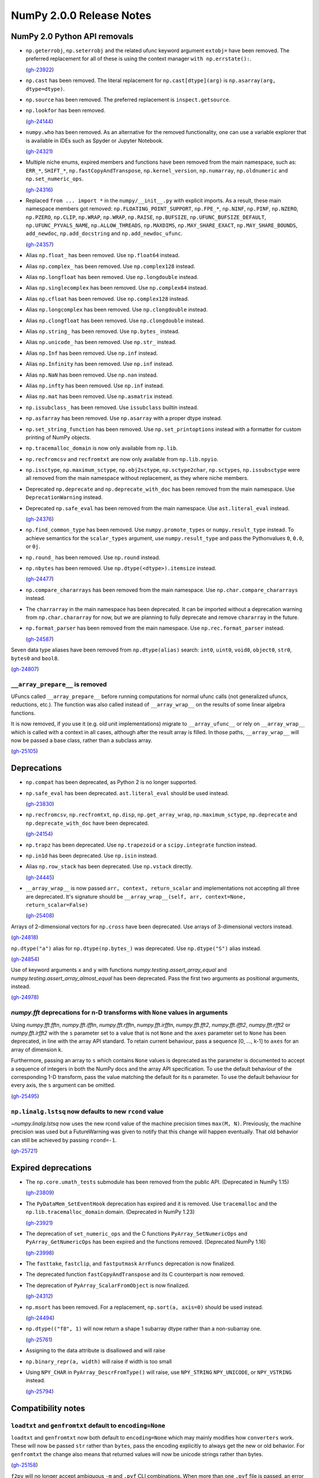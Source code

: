 =========================
NumPy 2.0.0 Release Notes
=========================


NumPy 2.0 Python API removals
=============================

* ``np.geterrobj``, ``np.seterrobj`` and the related ufunc keyword argument
  ``extobj=`` have been removed.  The preferred replacement for all of these
  is using the context manager ``with np.errstate():``.

  (`gh-23922 <https://github.com/numpy/numpy/pull/23922>`__)

* ``np.cast`` has been removed. The literal replacement for
  ``np.cast[dtype](arg)`` is ``np.asarray(arg, dtype=dtype)``.

* ``np.source`` has been removed. The preferred replacement is
  ``inspect.getsource``.

* ``np.lookfor`` has been removed.

  (`gh-24144 <https://github.com/numpy/numpy/pull/24144>`__)

* ``numpy.who`` has been removed. As an alternative for the removed functionality, one
  can use a variable explorer that is available in IDEs such as Spyder or Jupyter Notebook.

  (`gh-24321 <https://github.com/numpy/numpy/pull/24321>`__)

* Multiple niche enums, expired members and functions have been removed from
  the main namespace, such as: ``ERR_*``, ``SHIFT_*``, ``np.fastCopyAndTranspose``,
  ``np.kernel_version``, ``np.numarray``, ``np.oldnumeric`` and ``np.set_numeric_ops``.

  (`gh-24316 <https://github.com/numpy/numpy/pull/24316>`__)

* Replaced ``from ... import *`` in the ``numpy/__init__.py`` with explicit imports.
  As a result, these main namespace members got removed: ``np.FLOATING_POINT_SUPPORT``,
  ``np.FPE_*``, ``np.NINF``, ``np.PINF``, ``np.NZERO``, ``np.PZERO``, ``np.CLIP``,
  ``np.WRAP``, ``np.WRAP``, ``np.RAISE``, ``np.BUFSIZE``, ``np.UFUNC_BUFSIZE_DEFAULT``,
  ``np.UFUNC_PYVALS_NAME``, ``np.ALLOW_THREADS``, ``np.MAXDIMS``, ``np.MAY_SHARE_EXACT``,
  ``np.MAY_SHARE_BOUNDS``, ``add_newdoc``, ``np.add_docstring`` and
  ``np.add_newdoc_ufunc``.

  (`gh-24357 <https://github.com/numpy/numpy/pull/24357>`__)

* Alias ``np.float_`` has been removed. Use ``np.float64`` instead.

* Alias ``np.complex_`` has been removed. Use ``np.complex128`` instead.

* Alias ``np.longfloat`` has been removed. Use ``np.longdouble`` instead.

* Alias ``np.singlecomplex`` has been removed. Use ``np.complex64`` instead.

* Alias ``np.cfloat`` has been removed. Use ``np.complex128`` instead.

* Alias ``np.longcomplex`` has been removed. Use ``np.clongdouble`` instead.

* Alias ``np.clongfloat`` has been removed. Use ``np.clongdouble`` instead.

* Alias ``np.string_`` has been removed. Use ``np.bytes_`` instead.

* Alias ``np.unicode_`` has been removed. Use ``np.str_`` instead.

* Alias ``np.Inf`` has been removed. Use ``np.inf`` instead.

* Alias ``np.Infinity`` has been removed. Use ``np.inf`` instead.

* Alias ``np.NaN`` has been removed. Use ``np.nan`` instead.

* Alias ``np.infty`` has been removed. Use ``np.inf`` instead.

* Alias ``np.mat`` has been removed. Use ``np.asmatrix`` instead.

* ``np.issubclass_`` has been removed. Use ``issubclass`` builtin instead.

* ``np.asfarray`` has been removed. Use ``np.asarray`` with a proper dtype instead.

* ``np.set_string_function`` has been removed. Use ``np.set_printoptions``
  instead with a formatter for custom printing of NumPy objects.

* ``np.tracemalloc_domain`` is now only available from ``np.lib``.

* ``np.recfromcsv`` and ``recfromtxt`` are now only available from ``np.lib.npyio``.

* ``np.issctype``, ``np.maximum_sctype``, ``np.obj2sctype``, ``np.sctype2char``,
  ``np.sctypes``, ``np.issubsctype`` were all removed from the
  main namespace without replacement, as they where niche members.

* Deprecated ``np.deprecate`` and ``np.deprecate_with_doc`` has been removed 
  from the main namespace. Use ``DeprecationWarning`` instead.

* Deprecated ``np.safe_eval`` has been removed from the main namespace. 
  Use ``ast.literal_eval`` instead.

  (`gh-24376 <https://github.com/numpy/numpy/pull/24376>`__)

* ``np.find_common_type`` has been removed. Use ``numpy.promote_types`` or
  ``numpy.result_type`` instead. To achieve semantics for the ``scalar_types``
  argument, use ``numpy.result_type`` and pass the Pythonvalues ``0``, ``0.0``, or ``0j``.

* ``np.round_`` has been removed. Use ``np.round`` instead.

* ``np.nbytes`` has been removed. Use ``np.dtype(<dtype>).itemsize`` instead.

  (`gh-24477 <https://github.com/numpy/numpy/pull/24477>`__)

* ``np.compare_chararrays`` has been removed from the main namespace. 
  Use ``np.char.compare_chararrays`` instead.

* The ``charrarray`` in the main namespace has been deprecated. It can be imported
  without a deprecation warning from ``np.char.chararray`` for now,
  but we are planning to fully deprecate and remove ``chararray`` in the future.

* ``np.format_parser`` has been removed from the main namespace. 
  Use ``np.rec.format_parser`` instead.

  (`gh-24587 <https://github.com/numpy/numpy/pull/24587>`__)

Seven data type aliases have been removed from ``np.dtype(alias)`` search:
``int0``, ``uint0``, ``void0``, ``object0``, ``str0``, ``bytes0`` and ``bool8``.

(`gh-24807 <https://github.com/numpy/numpy/pull/24807>`__)

``__array_prepare__`` is removed
--------------------------------
UFuncs called ``__array_prepare__`` before running computations
for normal ufunc calls (not generalized ufuncs, reductions, etc.).
The function was also called instead of ``__array_wrap__`` on the
results of some linear algebra functions.

It is now removed, if you use it (e.g. old unit implementations)
migrate to ``__array_ufunc__`` or rely on ``__array_wrap__``
which is called with a context in all cases, although after the
result array is filled.
In those paths, ``__array_wrap__`` will now be passed a base
class, rather than a subclass array.

(`gh-25105 <https://github.com/numpy/numpy/pull/25105>`__)


Deprecations
============

* ``np.compat`` has been deprecated, as Python 2 is no longer supported.

* ``np.safe_eval`` has been deprecated. ``ast.literal_eval`` should be used instead.

  (`gh-23830 <https://github.com/numpy/numpy/pull/23830>`__)

* ``np.recfromcsv``, ``np.recfromtxt``, ``np.disp``, ``np.get_array_wrap``,
  ``np.maximum_sctype``, ``np.deprecate`` and ``np.deprecate_with_doc``
  have been deprecated.

  (`gh-24154 <https://github.com/numpy/numpy/pull/24154>`__)

* ``np.trapz`` has been deprecated. Use ``np.trapezoid`` or a ``scipy.integrate`` function instead.

* ``np.in1d`` has been deprecated. Use ``np.isin`` instead.

* Alias ``np.row_stack`` has been deprecated. Use ``np.vstack`` directly.

  (`gh-24445 <https://github.com/numpy/numpy/pull/24445>`__)

* ``__array_wrap__`` is now passed ``arr, context, return_scalar`` and
  implementations not accepting all three are deprecated.  It's signature
  should be ``__array_wrap__(self, arr, context=None, return_scalar=False)``

  (`gh-25408 <https://github.com/numpy/numpy/pull/25408>`__)

Arrays of 2-dimensional vectors for ``np.cross`` have been deprecated.
Use arrays of 3-dimensional vectors instead.

(`gh-24818 <https://github.com/numpy/numpy/pull/24818>`__)

``np.dtype("a")`` alias for ``np.dtype(np.bytes_)`` was deprecated.
Use ``np.dtype("S")`` alias instead.

(`gh-24854 <https://github.com/numpy/numpy/pull/24854>`__)

Use of keyword arguments ``x`` and ``y`` with functions
`numpy.testing.assert_array_equal` and
`numpy.testing.assert_array_almost_equal`
has been deprecated. Pass the first two arguments as positional arguments,
instead.

(`gh-24978 <https://github.com/numpy/numpy/pull/24978>`__)

`numpy.fft` deprecations for n-D transforms with ``None`` values in arguments
-----------------------------------------------------------------------------

Using `numpy.fft.fftn`, `numpy.fft.ifftn`, `numpy.fft.rfftn`,
`numpy.fft.irfftn`, `numpy.fft.fft2`, `numpy.fft.ifft2`, `numpy.fft.rfft2` or
`numpy.fft.irfft2` with the ``s`` parameter set to a value that is not
``None`` and the ``axes`` parameter set to ``None`` has been deprecated, in
line with the array API standard. To retain current behaviour, pass a sequence
[0, ..., k-1] to ``axes`` for an array of dimension k.

Furthermore, passing an array to ``s`` which contains ``None`` values is
deprecated as the parameter is documented to accept a sequence of integers
in both the NumPy docs and the array API specification. To use the default
behaviour of the corresponding 1-D transform, pass the value matching
the default for its ``n`` parameter. To use the default behaviour for every
axis, the ``s`` argument can be omitted.

(`gh-25495 <https://github.com/numpy/numpy/pull/25495>`__)

``np.linalg.lstsq`` now defaults to new ``rcond`` value
-------------------------------------------------------
`~numpy.linalg.lstsq` now uses the new rcond value of the machine precision
times ``max(M, N)``.  Previously, the machine precision was used but a
FutureWarning was given to notify that this change will happen eventually.
That old behavior can still be achieved by passing ``rcond=-1``.

(`gh-25721 <https://github.com/numpy/numpy/pull/25721>`__)


Expired deprecations
====================

* The ``np.core.umath_tests`` submodule has been removed from the public API.
  (Deprecated in NumPy 1.15)

  (`gh-23809 <https://github.com/numpy/numpy/pull/23809>`__)

* The ``PyDataMem_SetEventHook`` deprecation has expired and it is
  removed.  Use ``tracemalloc`` and the ``np.lib.tracemalloc_domain``
  domain.  (Deprecated in NumPy 1.23)

  (`gh-23921 <https://github.com/numpy/numpy/pull/23921>`__)

* The deprecation of ``set_numeric_ops`` and the C functions
  ``PyArray_SetNumericOps`` and ``PyArray_GetNumericOps`` has
  been expired and the functions removed.  (Deprecated NumPy 1.16)

  (`gh-23998 <https://github.com/numpy/numpy/pull/23998>`__)

* The ``fasttake``, ``fastclip``, and ``fastputmask``  ``ArrFuncs``
  deprecation is now finalized.
* The deprecated function ``fastCopyAndTranspose`` and its C counterpart
  is now removed.
* The deprecation of ``PyArray_ScalarFromObject`` is now finalized.

  (`gh-24312 <https://github.com/numpy/numpy/pull/24312>`__)

* ``np.msort`` has been removed. For a replacement, ``np.sort(a, axis=0)``
  should be used instead.

  (`gh-24494 <https://github.com/numpy/numpy/pull/24494>`__)


* ``np.dtype(("f8", 1)`` will now return a shape 1 subarray dtype
  rather than a non-subarray one.

  (`gh-25761 <https://github.com/numpy/numpy/pull/25761>`__)

* Assigning to the data attribute is disallowed and will raise

* ``np.binary_repr(a, width)`` will raise if width is too small

* Using ``NPY_CHAR`` in ``PyArray_DescrFromType()`` will raise, use
  ``NPY_STRING`` ``NPY_UNICODE``, or ``NPY_VSTRING`` instead.

  (`gh-25794 <https://github.com/numpy/numpy/pull/25794>`__)


Compatibility notes
===================

``loadtxt`` and ``genfromtxt`` default to ``encoding=None``
-----------------------------------------------------------
``loadtxt`` and ``genfromtxt`` now both default to ``encoding=None``
which may mainly modifies how ``converters`` work.
These will now be passed ``str`` rather than ``bytes``, pass the
encoding explicitly to always get the new or old behavior.
For ``genfromtxt`` the change also means that returned values will now be
unicode strings rather than bytes.

(`gh-25158 <https://github.com/numpy/numpy/pull/25158>`__)

``f2py`` will no longer accept ambiguous ``-m`` and ``.pyf`` CLI combinations.
When more than one ``.pyf`` file is passed, an error is raised. When both ``-m``
and a ``.pyf`` is passed, a warning is emitted and the ``-m`` provided name is
ignored.

(`gh-25181 <https://github.com/numpy/numpy/pull/25181>`__)

The ``f2py.compile()`` helper has been removed because it leaked memory, has
been marked as experimental for several years now, and was implemented as a thin
``subprocess.run`` wrapper. It is also one of the test bottlenecks. See
`gh-25122 <https://github.com/numpy/numpy/issues/25122>`_ for the full
rationale. It also used several ``np.distutils`` features which are too fragile
to be ported to work with ``meson``.

Users are urged to replace calls to ``f2py.compile`` with calls to
``subprocess.run("python", "-m", "numpy.f2py",...`` instead, and to use
environment variables to interact with ``meson``. `Native files
<https://mesonbuild.com/Machine-files.html>`_ are also an option.

(`gh-25193 <https://github.com/numpy/numpy/pull/25193>`__)

``arange``'s ``start`` argument is positional-only
--------------------------------------------------
The first argument of ``arange`` is now positional only. This way,
specifying a ``start`` argument as a keyword, e.g. ``arange(start=0, stop=4)``,
raises a TypeError. Other behaviors, are unchanged so ``arange(stop=4)``,
``arange(2, stop=4)`` and so on, are still valid and have the same meaning as
before.

(`gh-25336 <https://github.com/numpy/numpy/pull/25336>`__)

Make ``numpy.array_api`` more portable
--------------------------------------

``numpy.array_api`` no longer uses ``"cpu"`` as its "device", but rather a
separate ``CPU_DEVICE`` object (which is not accessible in the namespace).
This is because "cpu" is not part of the array API standard.

``numpy.array_api`` now uses separate wrapped objects for dtypes. Previously
it reused the ``numpy`` dtype objects. This makes it clear which behaviors on
dtypes are part of the array API standard (effectively, the standard only
requires ``==``  on dtype objects).

``numpy.array_api.nonzero`` now errors on zero-dimensional arrays, as required
by the array API standard.

(`gh-25370 <https://github.com/numpy/numpy/pull/25370>`__)


C API changes
=============

* The ``PyArray_CGT``, ``PyArray_CLT``, ``PyArray_CGE``, ``PyArray_CLE``,
  ``PyArray_CEQ``, ``PyArray_CNE`` macros have been removed.
* ``PyArray_MIN`` and ``PyArray_MAX`` have been moved from ``ndarraytypes.h``
  to ``npy_math.h``.

  (`gh-24258 <https://github.com/numpy/numpy/pull/24258>`__)

* A C API for working with `numpy.dtypes.StringDType` arrays has been
  exposed. This includes functions for acquiring and releasing mutexes locking
  access to the string data as well as packing and unpacking UTF-8 bytestreams
  from array entries.
* ``NPY_NTYPES`` has been renamed to ``NPY_NTYPES_LEGACY`` as it does not
  include new NumPy built-in DTypes. In particular the new string DType
  will likely not work correctly with code that handles legacy DTypes.

  (`gh-25347 <https://github.com/numpy/numpy/pull/25347>`__)

* The C-API now only exports the static inline function versions
  of the array accessors (previously this dependent on using "deprecated API").
  While we discourage it, you can still use the struct fields directly.

  (`gh-25789 <https://github.com/numpy/numpy/pull/25789>`__)

Datetime functionality exposed in the C API and Cython bindings
---------------------------------------------------------------

The functions ``NpyDatetime_ConvertDatetime64ToDatetimeStruct``,
``NpyDatetime_ConvertDatetimeStructToDatetime64``,
``NpyDatetime_ConvertPyDateTimeToDatetimeStruct``,
``NpyDatetime_GetDatetimeISO8601StrLen``, ``NpyDatetime_MakeISO8601Datetime``,
and ``NpyDatetime_ParseISO8601Datetime`` have been added to the C API to
facilitate converting between strings, Python datetimes, and NumPy datetimes in
external libraries.

(`gh-21199 <https://github.com/numpy/numpy/pull/21199>`__)

Const correctness for the generalized ufunc C API
-------------------------------------------------
The NumPy C API's functions for constructing generalized ufuncs
(``PyUFunc_FromFuncAndData``, ``PyUFunc_FromFuncAndDataAndSignature``,
``PyUFunc_FromFuncAndDataAndSignatureAndIdentity``) take ``types`` and ``data``
arguments that are not modified by NumPy's internals. Like the ``name`` and
``doc`` arguments, third-party Python extension modules are likely to supply
these arguments from static constants. The ``types`` and ``data`` arguments are
now const-correct: they are declared as ``const char *types`` and
``void *const *data``, respectively. C code should not be affected, but C++
code may be.

(`gh-23847 <https://github.com/numpy/numpy/pull/23847>`__)

Larger ``NPY_MAXDIMS`` and ``NPY_MAXARGS``, ``NPY_RAVEL_AXIS`` introduced
-------------------------------------------------------------------------

``NPY_MAXDIMS`` is now 64, you may want to review its use.  This is usually
used in a stack allocation, where the increase should be safe.
However, we do encourage generally to remove any use of ``NPY_MAXDIMS`` and
``NPY_MAXARGS`` to eventually allow removing the constraint completely.
For the conversion helper and C-API functions mirrowing Python ones such as
``tale``, ``NPY_MAXDIMS`` was used to mean ``axis=None`` these must be
replaced with ``NPY_RAVEL_AXIS``. See also :ref:`migration_maxdims`.

(`gh-25149 <https://github.com/numpy/numpy/pull/25149>`__)

``NPY_MAXARGS`` not constant and ``PyArrayMultiIterObject`` size change
-----------------------------------------------------------------------
Since ``NPY_MAXARGS`` was increased, it is now a runtime constant and not
compile-time constant anymore.
We expect almost no users to notice this.  But if used for stack allocations
it now must be replaced with a custom constant using ``NPY_MAXARGS`` as an
additional runtime check.

The ``sizeof(PyArrayMultiIterObject)`` does now not include the full size
of the object.  We expect nobody to notice this change.  It was necessary
to avoid issues with Cython.

(`gh-25271 <https://github.com/numpy/numpy/pull/25271>`__)

Required changes for custom legacy user dtypes
----------------------------------------------
In order to improve our DTypes it is unfortunately necessary
to break with ABI, which requires some changes for dtypes registered
with `PyArray_RegisterDataType`.
Please see the documentation of `PyArray_RegisterDataType` for how
to adapt your code and achieve compatibility with both 1.x and 2.x.

(`gh-25792 <https://github.com/numpy/numpy/pull/25792>`__)


NumPy 2.0 C API removals
========================

* ``npy_interrupt.h`` and the corresponding macros like ``NPY_SIGINT_ON``
  have been removed.  We recommend querying ``PyErr_CheckSignals()`` or
  ``PyOS_InterruptOccurred()`` periodically.  (These do currently require
  holding the GIL though).
* The ``noprefix.h`` header has been removed, replace missing symbols with
  their prefixed counterparts (usually an added ``NPY_`` or ``npy_``).

  (`gh-23919 <https://github.com/numpy/numpy/pull/23919>`__)

* ``PyUFunc_GetPyVals``, ``PyUFunc_handlefperr``, and ``PyUFunc_checkfperr``
  have been removed.
  If needed, a new backwards compatible function to raise floating point errors
  could be restored.  (There are no known users and the functions would have made
  ``with np.errstate()`` fixes much more difficult.)

  (`gh-23922 <https://github.com/numpy/numpy/pull/23922>`__)

* The ``numpy/old_defines.h`` which was part of the API deprecated since NumPy 1.7
  has been removed.  This removes macros of the form ``PyArray_CONSTANT``.
  The script at https://github.com/numpy/numpy/blob/main/tools/replace_old_macros.sed
  may be useful to convert them to the ``NPY_CONSTANT`` version.

  (`gh-24011 <https://github.com/numpy/numpy/pull/24011>`__)

* The ``legacy_inner_loop_selector`` member of the ufunc struct is removed
  to simplify improvements to the dispatching system.
  There are no known users overriding or directly accessing this member.

  (`gh-24271 <https://github.com/numpy/numpy/pull/24271>`__)

* ``NPY_INTPLTR`` has been removed to avoid confusion (see ``intp``
  redefinition).

  (`gh-24888 <https://github.com/numpy/numpy/pull/24888>`__)

* The advanced indexing ``MapIter`` and related API has been removed.
  The (truly) public part of it was not well tested and had only one
  known user (Theano).  Making it private will simplify improvements
  to speed up ``ufunc.at`` and make advanced indexing more maintainable
  and was important for allowing 64 dimensional arrays.
  Please let us know if this API is important to you so we can find a
  solution together.

  (`gh-25138 <https://github.com/numpy/numpy/pull/25138>`__)

* ``NPY_MAX_ELSIZE`` macro has been removed as it only ever reflected
  builtin numeric types and served no internal purpose.

  (`gh-25149 <https://github.com/numpy/numpy/pull/25149>`__)

* ``PyArray_REFCNT`` and ``NPY_REFCOUNT`` are removed. Use ``Py_REFCNT`` instead.

  (`gh-25156 <https://github.com/numpy/numpy/pull/25156>`__)

* ``PyArrayFlags_Type`` and ``PyArray_NewFlagsObject`` as well as
  ``PyArrayFlagsObject`` are private now.
  There is no known use-case, use the Python API if needed.
* ``PyArray_MoveInto``, ``PyArray_CastTo``, ``PyArray_CastAnyTo`` are removed
  use ``PyArray_CopyInto`` and if absolutely needed ``PyArray_CopyAnyInto``
  (the latter does a flat copy).
* ``PyArray_FillObjectArray`` is removed, its only true use is for
  implementing ``np.empty``.  Create a new empty array or use
  ``PyArray_FillWithScalar()`` (decrefs existing objects).
* ``PyArray_CompareUCS4`` and ``PyArray_CompareString`` are removed.
  Use the standard C string comparison functions.
* ``PyArray_ISPYTHON`` is removed as it is misleading, has no known
  use-cases and easy to replace.
* ``PyArray_FieldNames`` is removed as it is unclear what it would
  be useful for.  It also has incorrect semantics in some possible
  use-cases.
* ``PyArray_TypestrConvert`` since it seems a misnomer and unlikely
  to be used by anyone.  If you know the size or are limited to
  few types, just use it explicitly, otherwise go via Python
  strings.

  (`gh-25292 <https://github.com/numpy/numpy/pull/25292>`__)

``PyArray_GetCastFunc`` was removed
-----------------------------------
Note that custom legacy user dtypes can still provide a castfunc
as their implementation, but any access to them is now removed.
The reason for this is that NumPy never used these internally
for many years.
If you use simple numeric types, please just use C casts directly.
In case you require an alternative, please let us know so we can
create new API such as ``PyArray_CastBuffer()`` which could
use old or new cast functions depending on the NumPy version.

(`gh-25161 <https://github.com/numpy/numpy/pull/25161>`__)


New Features
============

* Extend ``np.add`` to work with ``unicode`` and ``bytes`` dtypes.

  (`gh-24858 <https://github.com/numpy/numpy/pull/24858>`__)

`np.bitwise_count` to compute the number of 1-bits in an integer array
----------------------------------------------------------------------

This new function counts the number of 1-bits in a number.
`np.bitwise_count` works on all the numpy integer types and
integer-like objects.

.. code-block:: python

    >>> a = np.array([2**i - 1 for i in range(16)])
    >>> np.bitwise_count(a)
    array([ 0,  1,  2,  3,  4,  5,  6,  7,  8,  9, 10, 11, 12, 13, 14, 15],
          dtype=uint8)

(`gh-19355 <https://github.com/numpy/numpy/pull/19355>`__)

Support for the updated Accelerate BLAS/LAPACK library, including ILP64 (64-bit
integer) support, in macOS 13.3 has been added. This brings arm64 support, and
significant performance improvements of up to 10x for commonly used linear
algebra operations. When Accelerate is selected at build time, the 13.3+
version will automatically be used if available.

(`gh-24053 <https://github.com/numpy/numpy/pull/24053>`__)

Array API v2022.12 support in ``numpy.array_api``
-------------------------------------------------

- ``numpy.array_api`` now fully supports the `v2022.12 version
  <https://data-apis.org/array-api/2022.12>`__ of the array API standard. Note
  that this does not yet include the optional ``fft`` extension in the
  standard.

(`gh-23789 <https://github.com/numpy/numpy/pull/23789>`__)

``weights`` option for `quantile` and `percentile`
----------------------------------------------------
The ``weights`` option is now available for `quantile`, `percentile`,
`nanquantile` and `nanpercentile`. Only ``method="inverted_cdf"`` supports
weights.

(`gh-24254 <https://github.com/numpy/numpy/pull/24254>`__)

Improved CPU optimization tracking
----------------------------------

Introduces a tracer mechanism that enables tracking of the enabled targets
for each optimized function in the NumPy library. With this enhancement,
it becomes possible to precisely monitor the enabled CPU dispatch
targets for the dispatched functions.

A new function named `opt_func_info` has been added to the new namespace `numpy.lib.introspect`,
offering this tracing capability. This function allows you to retrieve information
about the enabled targets based on function names and data type signatures.

(`gh-24420 <https://github.com/numpy/numpy/pull/24420>`__)

``meson`` backend for ``f2py``
------------------------------
``f2py`` in compile mode (i.e. ``f2py -c``) now accepts the ``--backend meson`` option. This is the default option
for Python ``3.12`` on-wards. Older versions will still default to ``--backend
distutils``.

To support this in realistic use-cases, in compile mode ``f2py`` takes a
``--dep`` flag one or many times which maps to ``dependency()`` calls in the
``meson`` backend, and does nothing in the ``distutils`` backend.


There are no changes for users of ``f2py`` only as a code generator, i.e. without ``-c``.

(`gh-24532 <https://github.com/numpy/numpy/pull/24532>`__)

``bind(c)`` support for ``f2py``
--------------------------------
Both functions and subroutines can be annotated with ``bind(c)``. ``f2py`` will
handle both the correct type mapping, and preserve the unique label for other
``C`` interfaces.

**Note:** ``bind(c, name = 'routine_name_other_than_fortran_routine')`` is not
 honored by the ``f2py`` bindings by design, since ``bind(c)`` with the ``name``
 is meant to guarantee only the same name in ``C`` and ``Fortran``, not in
 ``Python`` and ``Fortran``.

(`gh-24555 <https://github.com/numpy/numpy/pull/24555>`__)

``strict`` option for `testing.assert_allclose`
-----------------------------------------------
The ``strict`` option is now available for `testing.assert_allclose`.
Setting ``strict=True`` will disable the broadcasting behaviour for scalars
and ensure that input arrays have the same data type.

(`gh-24680 <https://github.com/numpy/numpy/pull/24680>`__)

``strict`` option for `testing.assert_equal`
--------------------------------------------
The ``strict`` option is now available for `testing.assert_equal`.
Setting ``strict=True`` will disable the broadcasting behaviour for scalars
and ensure that input arrays have the same data type.

(`gh-24770 <https://github.com/numpy/numpy/pull/24770>`__)

``strict`` option for `testing.assert_array_less`
-------------------------------------------------
The ``strict`` option is now available for `testing.assert_array_less`.
Setting ``strict=True`` will disable the broadcasting behaviour for scalars
and ensure that input arrays have the same data type.

(`gh-24775 <https://github.com/numpy/numpy/pull/24775>`__)

Add ``np.core.umath.find`` and ``np.core.umath.rfind`` UFuncs
-------------------------------------------------------------
Add two ``find`` and ``rfind`` UFuncs that operate on unicode or byte strings
and are used in ``np.char``. They operate similar to ``str.find`` and
``str.rfind``.

(`gh-24868 <https://github.com/numpy/numpy/pull/24868>`__)

``diagonal`` and ``trace`` for `numpy.linalg`
---------------------------------------------

`numpy.linalg.diagonal` and `numpy.linalg.trace` have been
added, which are Array API compatible variants of `numpy.diagonal`
and `numpy.trace`. They differ in the default axis selection
which define 2-D sub-arrays.

(`gh-24887 <https://github.com/numpy/numpy/pull/24887>`__)

`numpy.long` and `numpy.ulong`
------------------------------

`numpy.long` and `numpy.ulong` have been added as NumPy integers mapping
to C's ``long`` and ``unsigned long``. Prior to NumPy 1.24 `numpy.long`
was an alias to Python's ``int``.

(`gh-24922 <https://github.com/numpy/numpy/pull/24922>`__)

``svdvals`` for `numpy.linalg`
------------------------------

`numpy.linalg.svdvals` has been added. It computes singular values for
(stack of) matrices. Executing ``np.svdvals(x)`` is the same as calling
``np.svd(x, compute_uv=False, hermitian=False)``.
This function is compatible with Array API.

(`gh-24940 <https://github.com/numpy/numpy/pull/24940>`__)

`numpy.isdtype`
---------------

`numpy.isdtype` was added to provide a canonical way to classify NumPy's dtypes
in compliance with Array API and using names standardized there.

(`gh-25054 <https://github.com/numpy/numpy/pull/25054>`__)

`numpy.astype`
--------------

`numpy.astype` was added to provide an Array API compatible alternative to
`numpy.ndarray.astype` method.

(`gh-25079 <https://github.com/numpy/numpy/pull/25079>`__)

Array API compatible functions' aliases
---------------------------------------

13 aliases for existing functions were added to improve compatibility with the Array API standard:

* Trigonometry: ``acos``, ``acosh``, ``asin``, ``asinh``, ``atan``, ``atanh``, ``atan2``.

* Bitwise: ``bitwise_left_shift``, ``bitwise_invert``, ``bitwise_right_shift``.

* Misc: ``concat``, ``permute_dims``, ``pow``.

* linalg: ``tensordot``, ``matmul``.

(`gh-25086 <https://github.com/numpy/numpy/pull/25086>`__)

Array API set functions
-----------------------

`numpy.unique_all`, `numpy.unique_counts`, `numpy.unique_inverse`,
and `numpy.unique_values` functions have been added for Array API compatibility.
They provide functionality of `numpy.unique` with different sets of flags.

(`gh-25088 <https://github.com/numpy/numpy/pull/25088>`__)

Matrix transpose support for ndarrays
-------------------------------------
NumPy now offers support for calculating the matrix transpose of an array. The
matrix transpose is equivalent to swapping the last two axes of an array. Both
``np.ndarray`` and ``np.ma.MaskedArray`` now expose an ``.mT`` attribute.

(`gh-23762 <https://github.com/numpy/numpy/pull/23762>`__)

``outer`` for `numpy.linalg`
----------------------------

`numpy.linalg.outer` has been added. It computes the outer product of two vectors.
It differs from `numpy.outer` by accepting one-dimensional arrays only.
This function is compatible with Array API.

(`gh-25101 <https://github.com/numpy/numpy/pull/25101>`__)

``cross`` for `numpy.linalg`
----------------------------

`numpy.linalg.cross` has been added. It computes the cross product of two
(arrays of) 3-dimensional vectors. It differs from `numpy.cross` by accepting
three-dimensional vectors only. This function is compatible with Array API.

(`gh-25145 <https://github.com/numpy/numpy/pull/25145>`__)

Array API compatible functions for ``numpy.linalg``
---------------------------------------------------

Four new functions and two aliases were added to improve compatibility with
the Array API standard for `numpy.linalg`:

* `numpy.linalg.matrix_norm` - Computes the matrix norm of a matrix (or a stack of matrices).

* `numpy.linalg.vector_norm` - Computes the vector norm of a vector (or batch of vectors).

* `numpy.vecdot` - Computes the (vector) dot product of two arrays.

* `numpy.linalg.vecdot` - An alias for `numpy.vecdot`.

* `numpy.matrix_transpose` - Transposes a matrix (or a stack of matrices).

* `numpy.linalg.matrix_transpose` - An alias for `numpy.matrix_transpose`.

(`gh-25155 <https://github.com/numpy/numpy/pull/25155>`__)

``correction`` argument for `numpy.var` and `numpy.std`
-------------------------------------------------------

``correction`` argument was added to `numpy.var` and `numpy.std`,
which is an Array API compatible alias for ``ddof``.
As both arguments serve the same purpose only one of them can be
provided at the same time.

(`gh-25169 <https://github.com/numpy/numpy/pull/25169>`__)

``ndarray.device`` and ``ndarray.to_device``
--------------------------------------------

``ndarray.device`` attribute and ``ndarray.to_device`` method were
added to `numpy.ndarray` class for Array API compatibility.

Additionally, ``device`` keyword-only arguments were added to:
`numpy.asarray`, `numpy.arange`, `numpy.empty`, `numpy.empty_like`,
`numpy.eye`, `numpy.full`, `numpy.full_like`, `numpy.linspace`,
`numpy.ones`, `numpy.ones_like`, `numpy.zeros`, and `numpy.zeros_like`.

For all these new arguments, only ``device="cpu"`` is supported.

(`gh-25233 <https://github.com/numpy/numpy/pull/25233>`__)

StringDType has been added to NumPy
-----------------------------------

We have added a new variable-width UTF-8 encoded string data type, implementing
a "NumPy array of python strings", including support for a user-provided missing
data sentinel. It is intended as a drop-in replacement for arrays of python
strings and missing data sentinels using the object dtype. See `NEP 55
<https://numpy.org/neps/nep-0055-string_dtype.html>`_ and :ref:`the
documentation <stringdtype>` for more details.

(`gh-25347 <https://github.com/numpy/numpy/pull/25347>`__)

`numpy.linalg.cholesky` and `numpy.linalg.pinv` new parameters
--------------------------------------------------------------

The ``upper`` and ``rtol`` keyword parameters were added to
`numpy.linalg.cholesky` and `numpy.lingalg.pinv`, respectively, to
improve array API compatibility.

For `numpy.linalg.pinv` if neither ``rcond`` nor ``rtol`` is specified,
the ``rcond``'s default is used. It's planned to deprecate and remove
``rcond`` in the future.

(`gh-25388 <https://github.com/numpy/numpy/pull/25388>`__)

`numpy.linalg.martrix_rank`, `numpy.sort` and `numpy.argsort` new parameters
----------------------------------------------------------------------------

New keyword parameters were added to improve array API compatibility:

* ``rtol`` keyword parameter was added to `numpy.linalg.martrix_rank`.

* ``stable`` keyword parameter was added to `numpy.sort` and `numpy.argsort`.

(`gh-25437 <https://github.com/numpy/numpy/pull/25437>`__)

``np.strings`` namespace for string ufuncs
------------------------------------------

Numpy now implements some string operations as ufuncs. The old ``np.char``
namespace is still available, and where possible the string manipulation
functions in that namespace have been updated to use the new ufuncs,
substantially improving their performance.

Where possible, we suggest updating code to use functions in ``np.strings``
instead of ``np.char``. In the future we may deprecate ``np.char`` in favor of
``np.strings``.

(`gh-25463 <https://github.com/numpy/numpy/pull/25463>`__)

`numpy.fft` support for different precisions and in-place calculations
----------------------------------------------------------------------

The various FFT routines in `numpy.fft` now do their calculations natively in
float, double, or long double precision, depending on the input precision,
instead of always calculating in double precision. Hence, the calculation will
now be less precise for single and more precise for long double precision.
The data type of the output array will now be adjusted accordingly.

Furthermore, all FFT routines have gained an ``out`` argument that can be used
for in-place calculations.

(`gh-25536 <https://github.com/numpy/numpy/pull/25536>`__)

configtool and pkg-config support
---------------------------------

A new ``numpy-config`` CLI script is available that can be queried for the
NumPy version and for compile flags needed to use the NumPy C API. This will
allow build systems to better support the use of NumPy as a dependency.
Also, a ``numpy.pc`` pkg-config file is now included with Numpy. In order to
find its location for use with ``PKG_CONFIG_PATH``, use
``numpy-config --pkgconfigdir``.

(`gh-25730 <https://github.com/numpy/numpy/pull/25730>`__)


Improvements
============

* Strings are now supported by ``any``, ``all``, and the logical ufuncs.

  (`gh-25651 <https://github.com/numpy/numpy/pull/25651>`__)

Integer sequences as the ``shape`` argument for `np.memmap`
-----------------------------------------------------------
`np.memmap` can now be created with any integer sequence as the ``shape``
argument, such as a list or numpy array of integers. Previously, only the
types of tuple and int could be used without raising an error.

(`gh-23729 <https://github.com/numpy/numpy/pull/23729>`__)

``np.errstate()`` is now faster and context safe
------------------------------------------------
The `np.errstate` context manager/decorator is now faster and
safer.  Previously, it was not context safe and had (rarely)
issues with thread-safety.

(`gh-23936 <https://github.com/numpy/numpy/pull/23936>`__)

AArch64 quicksort speed improved by using Highway's VQSort
----------------------------------------------------------

The first introduction of the Google Highway library, using VQSort on AArch64. 
Execution time is improved by up to 16x in some cases, see the PR for benchmark
results. Extensions to other platforms will be done in the future.

(`gh-24018 <https://github.com/numpy/numpy/pull/24018>`__)

Complex types - Underlying type changes
---------------------------------------

* The underlying C types for all of numpy's complex types have been changed to
  use C99 complex types.

* While this change does not affect the memory layout of complex types, it
  changes the API to be used, in order to directly retrieve or write the real or
  complex part of the complex number, since direct field access (as in ``c.real``
  or ``c.imag``) is no longer an option. You can now use utilities provided in
  ``numpy/npy_math.h`` to do these operations, like this:

  .. code-block:: c

      npy_cdouble c;
      npy_csetreal(&c, 1.0);
      npy_csetimag(&c, 0.0);
      printf("%d + %di\n", npy_creal(c), npy_cimag(c));

* To ease cross-version compatibility, equivalent macros and a compatibility
  layer have been added which can be used by downstream packages to continue
  to support both NumPy 1.x and 2.x. See :ref:`complex-numbers` for more info.

* ``numpy/npy_common.h`` now includes ``complex.h``, which means that ``complex``
  is now a reserved keyword.

(`gh-24085 <https://github.com/numpy/numpy/pull/24085>`__)

``iso_c_binding`` support for ``f2py``
--------------------------------------
Previously, users would have to define their own custom ``f2cmap`` file to use
type mappings defined by the Fortran2003 ``iso_c_binding`` intrinsic module.
These type maps are now natively supported by ``f2py``

(`gh-24555 <https://github.com/numpy/numpy/pull/24555>`__)

Call ``str`` automatically on third argument to functions like `assert_equal`
-----------------------------------------------------------------------------

The third argument to functions like `assert_equal` now has ``str`` called on
it automatically. This way it mimics the built-in ``assert`` statement, where
``assert_equal(a, b, obj)`` works like ``assert a == b, obj``.

(`gh-24877 <https://github.com/numpy/numpy/pull/24877>`__)

Support for array ``atol`` and ``rtol`` in ``np.isclose`` and ``np.allclose``
-----------------------------------------------------------------------------
The keywords ``atol`` and ``rtol`` in ``np.isclose`` and ``np.allclose``
now accept both scalars and arrays. An array, if given, must broadcast
to the shapes of the arguments `a` and `b`.

(`gh-24878 <https://github.com/numpy/numpy/pull/24878>`__)

Consistent failure messages in `numpy.testing`
----------------------------------------------

Previously, some `numpy.testing` assertions printed messages that
referred to the actual and desired results as ``x`` and ``y``.
Now, these values are consistently referred to as ``ACTUAL`` and
``DESIRED``.

(`gh-24931 <https://github.com/numpy/numpy/pull/24931>`__)

``f2py`` now handles ``common`` blocks which have ``kind`` specifications from modules. This further expands the usability of intrinsics like ``iso_fortran_env`` and ``iso_c_binding``.

(`gh-25186 <https://github.com/numpy/numpy/pull/25186>`__)

`numpy.fft` n-D transforms allow ``s[i] == -1``
-----------------------------------------------

`numpy.fft.fftn`, `numpy.fft.ifftn`, `numpy.fft.rfftn`, `numpy.fft.irfftn`,
`numpy.fft.fft2`, `numpy.fft.ifft2`, `numpy.fft.rfft2` and `numpy.fft.irfft2`
now use the whole input array along the axis ``i`` if ``s[i] == -1``,
in line with the array API specification.

(`gh-25495 <https://github.com/numpy/numpy/pull/25495>`__)

Guard PyArrayScalar_VAL and PyUnicodeScalarObject for the limited API
---------------------------------------------------------------------

``PyUnicodeScalarObject`` holds a ``PyUnicodeObject``, which is not available
when using ``Py_LIMITED_API``. Add guards to hide it and consequently also make
the ``PyArrayScalar_VAL`` macro hidden.

(`gh-25531 <https://github.com/numpy/numpy/pull/25531>`__)


Changes
=======

* ``np.gradient()`` now returns a tuple rather than a list making the
  return value immutable.

  (`gh-23861 <https://github.com/numpy/numpy/pull/23861>`__)

* Being fully context and thread-safe, ``np.errstate`` can only
  be entered once now.
* ``np.setbufsize`` is now tied to ``np.errstate()``:  Leaving an
  ``np.errstate`` context will also reset the ``bufsize``.

  (`gh-23936 <https://github.com/numpy/numpy/pull/23936>`__)

* ``np.lib.array_utils`` public module has been introduced and in its initial version
  it hosts three functions: ``byte_bounds`` (moved from ``np.lib.utils``),
  ``normalize_axis_tuple`` and ``normalize_axis_index``

  (`gh-24540 <https://github.com/numpy/numpy/pull/24540>`__)

* Redefine `numpy.bool` as an alias for `numpy.bool_` (as opposed to the `bool`
  it was until NumPy 1.24) for Array API compatibility.

  (`gh-25080 <https://github.com/numpy/numpy/pull/25080>`__)

Representation of NumPy scalars changed
---------------------------------------
As per :ref:`NEP 51 <NEP51>`, the scalar representation has been
updated to include the type information to avoid confusion with
Python scalars.
The are now printed as ``np.float64(3.0)`` rather than just ``3.0``.
This may disrupt workflows that store representations of numbers
(e.g. to files) making it harder to read them.  They should be stored as
explicit strings, for example by using ``str()`` or ``f"{scalar!s}"``.
For the time being, affected users can use ``np.set_printoptions(legacy="1.25")``
to get the old behavior (with possibly a few exceptions).
Documentation of downstream projects may require larger updates,
if code snippets are tested.  We are working on tooling for:
`doctest-plus <https://github.com/scientific-python/pytest-doctestplus/issues/107>`__
to facilitate updates.

(`gh-22449 <https://github.com/numpy/numpy/pull/22449>`__)

Truthiness of NumPy strings changed
-----------------------------------
NumPy strings previously were inconsistent about how they defined
if the string is ``True`` or ``False`` and the definition did not
match the one used by Python.
Strings are now considered ``True`` when they are non-empty and
``False`` when they are empty.
This changes the following distinct cases:

* Casts from string to boolean were previously roughly equivalent
  to ``string_array.astype(np.int64).astype(bool)``, meaning that only
  valid integers could be cast.
  Now a string of ``"0"`` will be considered ``True`` since it is not empty.
  If you need the old behavior, you may use the above step (casting
  to integer first) or ``string_array == "0"`` (if the input is only ever ``0`` or ``1``).
  To get the new result on old NumPy versions use ``string_array != ""``.
* ``np.nonzero(string_array)`` previously ignored whitespace so that
  a string only containing whitespace was considered ``False``.
  Whitespace is now considered ``True``.

This change does not affect ``np.loadtxt``, ``np.fromstring``, or ``np.genfromtxt``.
The first two still use the integer definition, while ``genfromtxt`` continues to
match for ``"true"`` (ignoring case).
However, if ``np.bool_`` is used as a converter the result will change.

The change does affect ``np.fromregex`` as it uses direct assignments.

(`gh-23871 <https://github.com/numpy/numpy/pull/23871>`__)

Add mean keyword to var and std function
----------------------------------------
Often when the standard deviation is needed the mean is also needed. The same
holds for the variance and the mean. Until now the mean is then calculated twice,
the change introduced here for the var and std functions allows for passing in a
precalculated mean as an keyword argument. See the doc-strings for details and an
example illustrating the speed-up.

(`gh-24126 <https://github.com/numpy/numpy/pull/24126>`__)

Remove datetime64 deprecation warning when constructing with timezone
---------------------------------------------------------------------
The ``np.datetime64`` method now issues a User Warning rather than a
Deprecation Warning whenever a timezone is included in the datetime
string that is provided.

(`gh-24193 <https://github.com/numpy/numpy/pull/24193>`__)

Default integer now 64bit on 64bit windows
------------------------------------------
The default NumPy integer is now 64bit on all 64bit systems as the
historic 32bit default on windows was a common source of issues.
Most users should not notice this, the main issues may occur
with code interfacing with libraries written in a compiled language
like C.  For more information see :ref:`migration_windows_int64`.

(`gh-24224 <https://github.com/numpy/numpy/pull/24224>`__)

Renamed ``numpy.core`` to ``numpy._core``
-----------------------------------------
Accessing ``numpy.core`` now emits a DeprecationWarning. In practice
we have found that most downstream usage of ``numpy.core`` was to access
functionality that is available in the main ``numpy`` namespace.
If for some reason you are using functionality in ``numpy.core`` that
is not available in the main ``numpy`` namespace, this means you are likely
using private NumPy internals. You can still access these internals via
``numpy._core`` without a deprecation warning but we do not provide any
backward compatibility guarantees for NumPy internals. Please open an issue
if you think a mistake was made and something needs to be made public.

(`gh-24634 <https://github.com/numpy/numpy/pull/24634>`__)

The "relaxed strides" debug build option, which was previously enabled through
the ``NPY_RELAXED_STRIDES_DEBUG`` environment variable or the
``-Drelaxed-strides-debug`` config-settings flag, has been removed.

(`gh-24717 <https://github.com/numpy/numpy/pull/24717>`__)

Redefinition of ``np.intp``/``np.uintp`` (almost never a change)
----------------------------------------------------------------
Due to the actual use of these types almost always matching the use of
``size_t``/``Py_ssize_t`` this is now the definition in C.
Previously, it matched ``intptr_t`` and ``uintptr_t`` which would often
have been subtly incorrect.
This has no effect on the vast majority of machines since the size
of these types only differ on extremely niche platforms.

However, it means that:

* Pointers may not necessarily fit into an ``intp`` typed array anymore.
  The ``p`` and ``P`` character codes can still be used, however.
* Creating ``intptr_t`` or ``uintptr_t`` typed arrays in C remains possible
  in a cross-platform way via ``PyArray_DescrFromType('p')``.
* The new character codes ``nN`` were introduced.
* It is now correct to use the Python C-API functions when parsing
  to ``npy_intp`` typed arguments.

(`gh-24888 <https://github.com/numpy/numpy/pull/24888>`__)

``numpy.fft.helper`` made private
---------------------------------

``numpy.fft.helper`` was renamed to `numpy.fft._helper` to indicate
that it is a private submodule. All public functions exported by it
should be accessed from `numpy.fft`.

(`gh-24945 <https://github.com/numpy/numpy/pull/24945>`__)

``numpy.linalg.linalg`` made private
------------------------------------

``numpy.linalg.linalg`` was renamed to `numpy.linalg._linalg`
to indicate that it is a private submodule. All public functions
exported by it should be accessed from `numpy.linalg`.

(`gh-24946 <https://github.com/numpy/numpy/pull/24946>`__)

Out-of-bound axis not the same as ``axis=None``
-----------------------------------------------
In some cases ``axis=32`` or for concatenate any large value
was the same as ``axis=None``.
Except for ``concatenate`` this was deprecate.
Any out of bound axis value will now error, make sure to use
``axis=None``.

(`gh-25149 <https://github.com/numpy/numpy/pull/25149>`__)

Cleanup of initialization of ``numpy.dtype`` with strings with commas
---------------------------------------------------------------------
The interpretation of strings with commas is changed slightly, in that a
trailing comma will now always create a structured dtype.  E.g., where
previously ``np.dtype("i")`` and ``np.dtype("i,")`` were treated as identical,
now ``np.dtype("i,")`` will create a structured dtype, with a single
field. This is analogous to ``np.dtype("i,i")`` creating a structured dtype
with two fields, and makes the behaviour consistent with that expected of
tuples.

At the same time, the use of single number surrounded by parenthesis to
indicate a sub-array shape, like in ``np.dtype("(2)i,")``, is deprecated.
Instead; one should use ``np.dtype("(2,)i")`` or ``np.dtype("2i")``.
Eventually, using a number in parentheses will raise an exception, like is the
case for initializations without a comma, like ``np.dtype("(2)i")``.

(`gh-25434 <https://github.com/numpy/numpy/pull/25434>`__)

Change in how complex sign is calculated
----------------------------------------
Following the API Array standard, the complex sign is now calculated as
``z / |z|`` (instead of the rather less logical case where the sign of
the real part was taken, unless the real part was zero, in which case
the sign of the imaginary part was returned).  Like for real numbers,
zero is returned if ``z==0``.

(`gh-25441 <https://github.com/numpy/numpy/pull/25441>`__)

Functions that returned a list of ndarrays have been changed to return a tuple
of ndarrays instead. Returning tuples consistently whenever a sequence of
arrays is returned makes it easier for JIT compilers like Numba, as well as for
static type checkers in some cases, to support these functions. Changed
functions are: ``atleast_1d``, ``atleast_2d``, ``atleast_3d``, ``broadcast_arrays``,
``meshgrid``, ``ogrid``, ``histogramdd``.

``np.unique`` ``return_inverse`` shape for multi-dimensional inputs
-------------------------------------------------------------------
When multi-dimensional inputs are passed to ``np.unique`` with ``return_inverse=True``,
the ``unique_inverse`` output is now shaped such that the input can be reconstructed
directly using ``np.take(unique, unique_inverse)`` when ``axis = None``, and
``np.take_along_axis(unique, unique_inverse, axis=axis)`` otherwise.

(`gh-25553 <https://github.com/numpy/numpy/pull/24126>`__)

(`gh-25570 <https://github.com/numpy/numpy/pull/25570>`__)

``any`` and ``all`` return booleans for object arrays
-----------------------------------------------------
The ``any`` and ``all`` functions and methods now return
booleans also for object arrays.  Previously, they did
a reduction which behaved like the Python ``or`` and
``and`` operators which evaluates to one of the arguments.
You can use ``np.logical_or.reduce`` and ``np.logical_and.reduce``
to achieve the previous behavior.

(`gh-25712 <https://github.com/numpy/numpy/pull/25712>`__)
